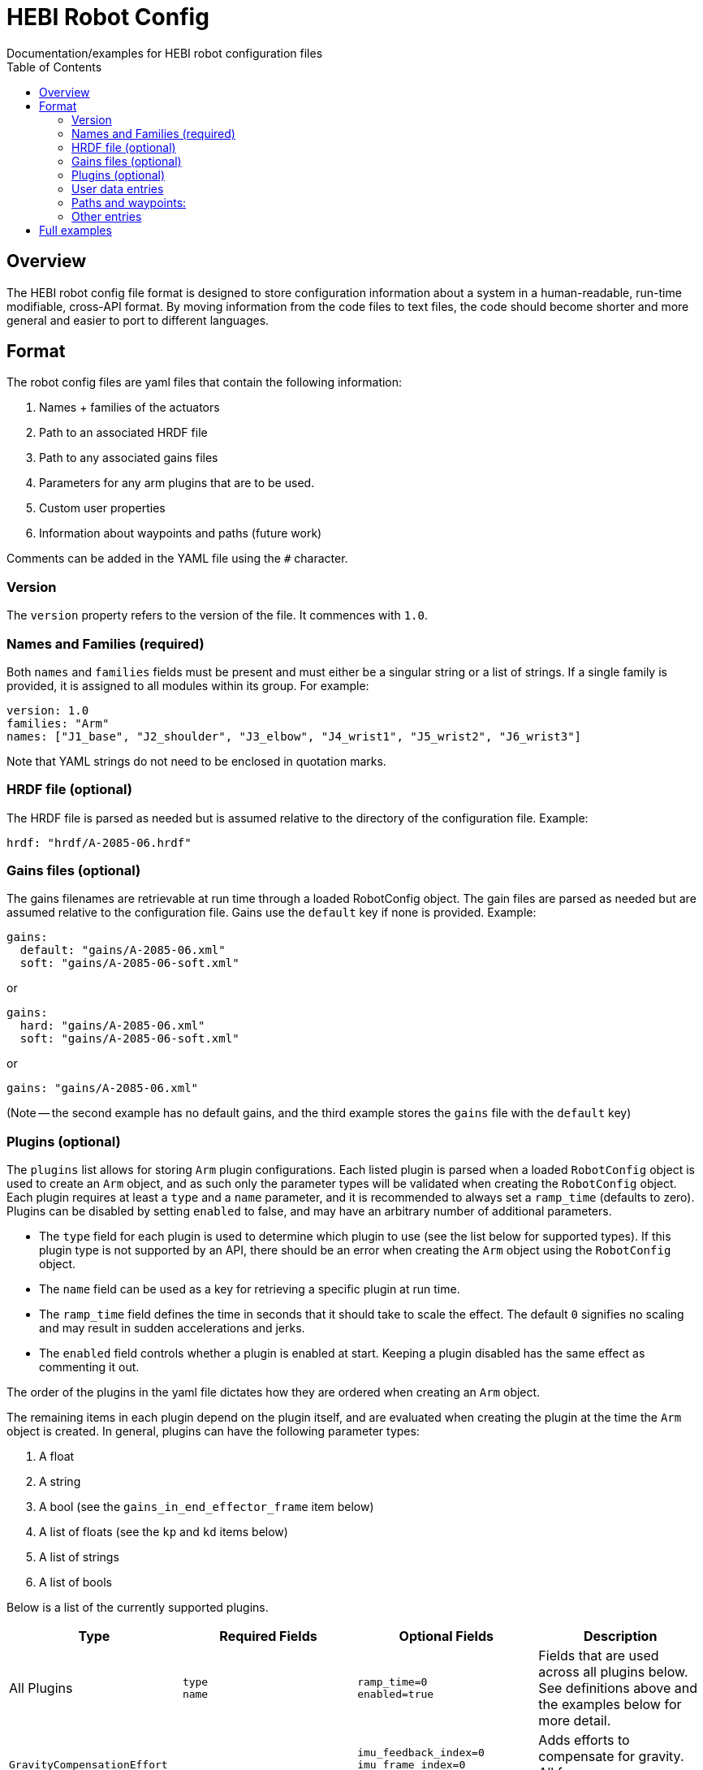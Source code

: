 = HEBI Robot Config
:toc:
Documentation/examples for HEBI robot configuration files

== Overview
The HEBI robot config file format is designed to store configuration information about a system in a human-readable, run-time modifiable, cross-API format. By moving information from the code files to text files, the code should become shorter and more general and easier to port to different languages.

== Format
The robot config files are yaml files that contain the following information:

. Names + families of the actuators
. Path to an associated HRDF file
. Path to any associated gains files
. Parameters for any arm plugins that are to be used.
. Custom user properties
. Information about waypoints and paths (future work)

Comments can be added in the YAML file using the `#` character.

=== Version

The `version` property refers to the version of the file. It commences with `1.0`.


=== Names and Families (required)
Both `names` and `families` fields must be present and must either be a singular string or a list of strings. If a single family is provided, it is assigned to all modules within its group. For example:

[source,yaml]
----
version: 1.0
families: "Arm"
names: ["J1_base", "J2_shoulder", "J3_elbow", "J4_wrist1", "J5_wrist2", "J6_wrist3"]
----

Note that YAML strings do not need to be enclosed in quotation marks.

=== HRDF file (optional)
The HRDF file is parsed as needed but is assumed relative to the directory of the configuration file. Example:

[source,yaml]
----
hrdf: "hrdf/A-2085-06.hrdf"
----

=== Gains files (optional)
The gains filenames are retrievable at run time through a loaded RobotConfig object. The gain files are parsed as needed but are assumed relative to the configuration file. Gains use the `default` key if none is provided. Example:

[source,yaml]
----
gains:
  default: "gains/A-2085-06.xml"
  soft: "gains/A-2085-06-soft.xml"
----
or

[source,yaml]
----
gains:
  hard: "gains/A-2085-06.xml"
  soft: "gains/A-2085-06-soft.xml"
----
or

[source,yaml]
----
gains: "gains/A-2085-06.xml"
----

(Note -- the second example has no default gains, and the third example stores the `gains` file with the `default` key)

=== Plugins (optional)
The `plugins` list allows for storing `Arm` plugin configurations. Each listed plugin is parsed when a loaded `RobotConfig` object is used to create an `Arm` object, and as such only the parameter types will be validated when creating the `RobotConfig` object. Each plugin requires at least a `type` and a `name` parameter, and it is recommended to always set a `ramp_time` (defaults to zero). Plugins can be disabled by setting `enabled` to false, and may have an arbitrary number of additional parameters.

* The `type` field for each plugin is used to determine which plugin to use (see the list below for supported types). If this plugin type is not supported by an API, there should be an error when creating the `Arm` object using the `RobotConfig` object.

* The `name` field can be used as a key for retrieving a specific plugin at run time.

* The `ramp_time` field defines the time in seconds that it should take to scale the effect. The default `0` signifies no scaling and may result in sudden accelerations and jerks.

* The `enabled` field controls whether a plugin is enabled at start. Keeping a plugin disabled has the same effect as commenting it out.

The order of the plugins in the yaml file dictates how they are ordered when creating an `Arm` object.

The remaining items in each plugin depend on the plugin itself, and are evaluated when creating the plugin at the time the `Arm` object is created. In general, plugins can have the following parameter types:

. A float
. A string
. A bool (see the `gains_in_end_effector_frame` item below)
. A list of floats (see the `kp` and `kd` items below)
. A list of strings
. A list of bools

Below is a list of the currently supported plugins.

[options="header"]
|===
|Type |Required Fields |Optional Fields |Description

|All Plugins
| `type` +
`name`
| `ramp_time=0` +
`enabled=true`
|Fields that are used across all plugins below. See definitions above and the examples below for more detail.

|`GravityCompensationEffort`
|
| `imu_feedback_index=0` +
`imu_frame_index=0` +
`imu_rotation_offset=identity`
|Adds efforts to compensate for gravity. All frames are zero-indexed.

|`DynamicsCompensationEffort`
|
|
|Adds efforts to compensate for joint accelerations. The masses are determined from the robot model.

|`EffortOffset`
| `offset` +
|
|Adds efforts to compensate for static offsets due to hardware configurations such as a mechanical spring assist.

|`ImpedanceController`
| `gains_in_end_effector_frame` +
`kp` +
`kd`
| `ki=zeros` +
`i_clamp=zeros`
|Adds efforts to result in the desired end-effector impedances.

|`DoubledJoint`
| `group_family` +
`group_name` +
`index`
| `mirror=true` +
|Copies actuator commands to assist with a second actuator. This simplifies working with double shoulder configurations while treating an arm as a serial chain.

|===

Examples:

[source,yaml]
----
plugins:
  - type: GravityCompensationEffort
    name: gravComp
    imu_feedback_index: 0 # index of the device within a group. Defaults to zero
    imu_frame_index: 0 # frame index that should be transformed. Defaults to zero
    imu_rotation_offset: [1, 0, 0, 0, 1, 0, 0, 0, 1] # row major 3x3 rot matrix, eye 3 default
    enabled: true

  - type: DynamicsCompensationEffort
    name: dynamicsComp
    ramp_time: 5
    enabled: true

  - name: 'impedanceController'
    type: ImpedanceController
    gains_in_end_effector_frame: true
    # HOLD POSITION AND ROTATION - BUT ALLOW MOTION ALONG/AROUND Z-AXIS
    kp: [500, 500, 100, 0,  10, 0]  # (N/m) or (Nm/rad)
    kd: [ 10,  10,   1, 0, 0.1, 0]  # (N/(m/sec)) or (Nm/(rad/sec))

  # Kits with a gas spring need to add a shoulder compensation torque.
  # It should be around -7 Nm for most kits, but it may need to be tuned
  # for your specific setup.
  - type: EffortOffset
    name: gasSpringCompensation
    ramp_time: 0
    enabled: false
    offset: [0, -7, 0, 0, 0, 0]
----

=== User data entries
The optional `user_data` field may contain `key:value` data that gets stored in a "user data" parameter map. The keys must be alphanumeric with optional underscores and do not start with a number. Depending on the API, the values may be exposed as strings or as dynamic types. Example:

[source,yaml]
----
user_data:
  robot_display_name: "Friendly Bot"
  max_power: "25.9"
  scale: 0.9
  enable_logging: true
----

=== Paths and waypoints:
TBD

=== Other entries
Any entry that is not `names`, `families`, `hrdf`, `gains`, `plugins`, or `user_data` results in an error.

== Full examples
Please chekc this repository for full examples of a variety of HEBI kits.
